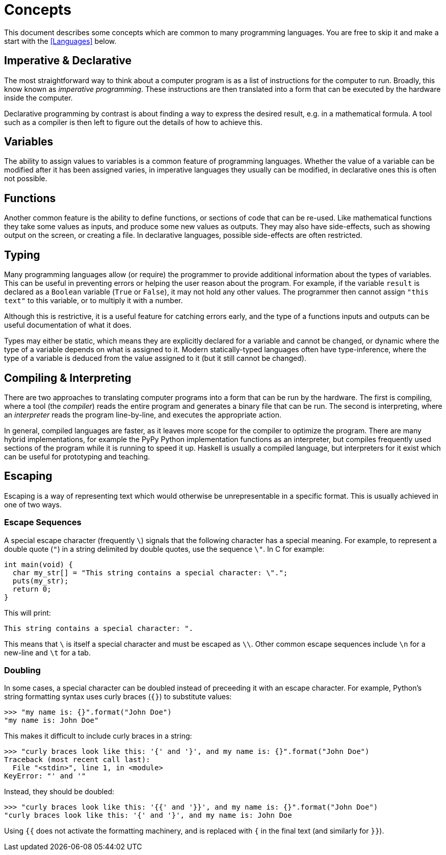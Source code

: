 = Concepts

This document describes some concepts which are common to many programming
languages. You are free to skip it and make a start with the <<Languages>>
below.

== Imperative & Declarative

The most straightforward way to think about a computer program is as a list of
instructions for the computer to run. Broadly, this know known as _imperative
programming_. These instructions are then translated into a form that can be
executed by the hardware inside the computer.

Declarative programming by contrast is about finding a way to express the
desired result, e.g. in a mathematical formula. A tool such as a compiler is
then left to figure out the details of how to achieve this.

== Variables

The ability to assign values to variables is a common feature of programming
languages. Whether the value of a variable can be modified after it has been
assigned varies, in imperative languages they usually can be modified, in
declarative ones this is often not possible.

== Functions

Another common feature is the ability to define functions, or sections of code
that can be re-used. Like mathematical functions they take some values as
inputs, and produce some new values as outputs. They may also have side-effects,
such as showing output on the screen, or creating a file. In declarative
languages, possible side-effects are often restricted.

== Typing

Many programming languages allow (or require) the programmer to provide
additional information about the types of variables. This can be useful in
preventing errors or helping the user reason about the program. For example, if
the variable `result` is declared as a `Boolean` variable (`True` or `False`),
it may not hold any other values. The programmer then cannot assign `"this
text"` to this variable, or to multiply it with a number.

Although this is restrictive, it is a useful feature for catching errors early,
and the type of a functions inputs and outputs can be useful documentation of
what it does.

Types may either be static, which means they are explicitly declared for a
variable and cannot be changed, or dynamic where the type of a variable depends
on what is assigned to it. Modern statically-typed languages often have
type-inference, where the type of a variable is deduced from the value assigned
to it (but it still cannot be changed).

== Compiling & Interpreting

There are two approaches to translating computer programs into a form that can
be run by the hardware. The first is compiling, where a tool (the _compiler_)
reads the entire program and generates a binary file that can be run. The second
is interpreting, where an _interpreter_ reads the program line-by-line, and
executes the appropriate action.

In general, compiled languages are faster, as it leaves more scope for the
compiler to optimize the program. There are many hybrid implementations, for
example the PyPy Python implementation functions as an interpreter, but
compiles frequently used sections of the program while it is running to speed it
up. Haskell is usually a compiled language, but interpreters for it exist
which can be useful for prototyping and teaching.


== Escaping

Escaping is a way of representing text which would otherwise be unrepresentable
in a specific format. This is usually achieved in one of two ways.

=== Escape Sequences

A special escape character (frequently `\`) signals that the following
character has a special meaning. For example, to represent a double quote
(`"`) in a string delimited by double quotes, use the sequence `\"`. In C
for example:

 int main(void) {
   char my_str[] = "This string contains a special character: \".";
   puts(my_str);
   return 0;
 }

This will print:

 This string contains a special character: ".

This means that `\` is itself a special character and must be escaped as
`\\`. Other common escape sequences include `\n` for a new-line and `\t`
for a tab.

=== Doubling

In some cases, a special character can be doubled instead of preceeding it with
an escape character. For example, Python's string formatting syntax uses curly
braces (`{}`) to substitute values:

 >>> "my name is: {}".format("John Doe")
 "my name is: John Doe"

This makes it difficult to include curly braces in a string:

 >>> "curly braces look like this: '{' and '}', and my name is: {}".format("John Doe")
 Traceback (most recent call last):
   File "<stdin>", line 1, in <module>
 KeyError: "' and '"

Instead, they should be doubled:

 >>> "curly braces look like this: '{{' and '}}', and my name is: {}".format("John Doe")
 "curly braces look like this: '{' and '}', and my name is: John Doe

Using `{{` does not activate the formatting machinery, and is replaced with
`{` in the final text (and similarly for `}}`).
